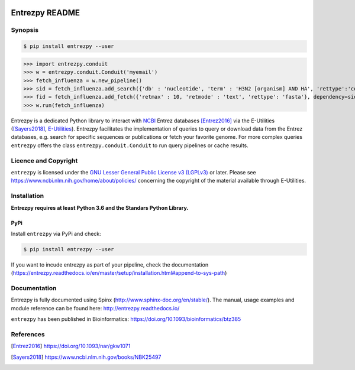 .. image:: https://readthedocs.org/projects/entrezpy/badge/?version=master
  :target: https://entrezpy.readthedocs.io/en/master/?badge=master
  :alt: Documentation Status

.. image:: https://img.shields.io/pypi/pyversions/entrezpy.svg?style=popout-square
  :alt: PyPI - Python Version

.. image:: https://img.shields.io/pypi/l/entrezpy.svg?style=popout-square
  :alt: PyPI - License

.. image:: https://img.shields.io/pypi/v/entrezpy.svg?style=popout-square
  :alt: PyPI

.. image:: https://img.shields.io/pypi/format/entrezpy.svg?style=popout-square
  :alt: PyPI - Format

.. image:: https://img.shields.io/pypi/status/entrezpy.svg?style=popout-square
  :alt: PyPI - Status

Entrezpy README
===============

Synopsis
--------

.. code::

  $ pip install entrezpy --user

>>> import entrezpy.conduit
>>> w = entrezpy.conduit.Conduit('myemail')
>>> fetch_influenza = w.new_pipeline()
>>> sid = fetch_influenza.add_search({'db' : 'nucleotide', 'term' : 'H3N2 [organism] AND HA', 'rettype':'count', 'sort' : 'Date Released', 'mindate': 2000, 'maxdate':2019, 'datetype' : 'pdat'})
>>> fid = fetch_influenza.add_fetch({'retmax' : 10, 'retmode' : 'text', 'rettype': 'fasta'}, dependency=sid)
>>> w.run(fetch_influenza)

Entrezpy is a dedicated Python library to interact with NCBI_ Entrez
databases [Entrez2016]_ via the E-Utilities ([Sayers2018]_, E-Utilities_).
Entrezpy facilitates the implementation of queries to query or download data
from the Entrez databases, e.g. search for specific sequences or publications
or fetch your favorite genome. For more complex queries ``entrezpy`` offers the
class ``entrezpy.conduit.Conduit`` to run query pipelines or cache results.

Licence and Copyright
---------------------

``entrezpy`` is licensed under the `GNU Lesser General Public License v3
(LGPLv3)`_ or later. Please see https://www.ncbi.nlm.nih.gov/home/about/policies/
concerning the copyright of the material available through E-Utilities.


Installation
------------

**Entrezpy requires at least Python 3.6 and the Standars Python Library.**

PyPi
~~~~
Install ``entrezpy`` via PyPi and check:

.. code::

  $ pip install entrezpy --user

If you want to incude entrezpy as part of your pipeline, check the documentation
(https://entrezpy.readthedocs.io/en/master/setup/installation.html#append-to-sys-path)

Documentation
-------------

Entrezpy is fully documented using Spinx
(http://www.sphinx-doc.org/en/stable/). The manual, usage examples and module
reference can be found here: http://entrezpy.readthedocs.io/

``entrezpy`` has been published in Bioinformatics: https://doi.org/10.1093/bioinformatics/btz385

References
----------

.. .. target-notes::

.. [Entrez2016] https://doi.org/10.1093/nar/gkw1071

.. [Sayers2018] https://www.ncbi.nlm.nih.gov/books/NBK25497

.. _NCBI: http://www.ncbi.nlm.nih.gov/

.. _GNU Lesser General Public License v3 (LGPLv3): https://www.gnu.org/licenses/lgpl-3.0.en.html

.. _E-Utilities: https://dataguide.nlm.nih.gov/eutilities/utilities.html
